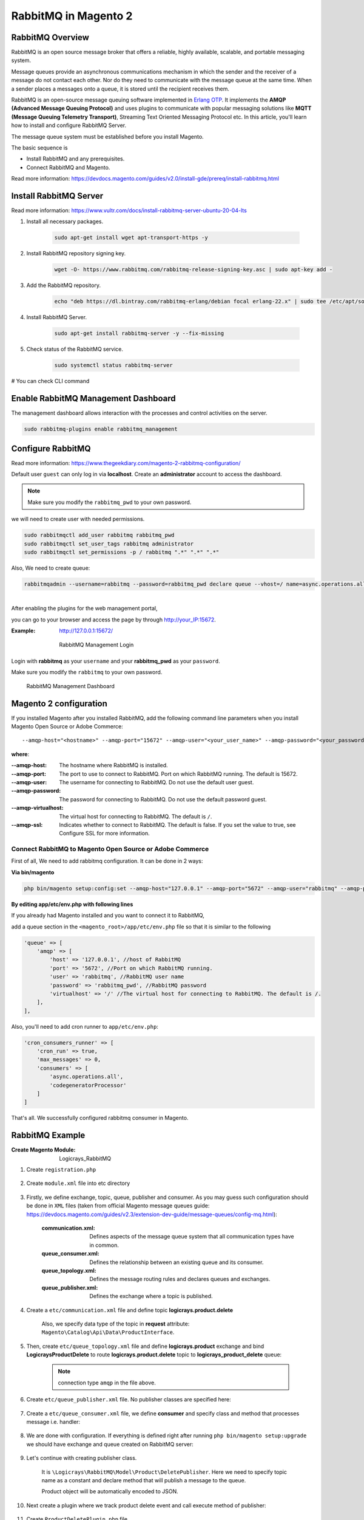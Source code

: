 RabbitMQ in Magento 2
=====================

RabbitMQ Overview
-----------------

RabbitMQ is an open source message broker that offers a reliable, highly available, scalable, and portable messaging system.

Message queues provide an asynchronous communications mechanism in which the sender and the receiver of a message do not contact each other. Nor do they need to communicate with the message queue at the same time. When a sender places a messages onto a queue, it is stored until the recipient receives them.

RabbitMQ is an open-source message queuing software implemented in `Erlang OTP`_. 
It implements the **AMQP (Advanced Message Queuing Protocol)** and 
uses plugins to communicate with popular messaging solutions like
**MQTT (Message Queuing Telemetry Transport)**, Streaming Text Oriented Messaging Protocol etc.
In this article, you'll learn how to install and configure RabbitMQ Server.

.. _`Erlang OTP`: https://www.erlang.org/

The message queue system must be established before you install Magento.

The basic sequence is

* Install RabbitMQ and any prerequisites.
* Connect RabbitMQ and Magento.

Read more information: https://devdocs.magento.com/guides/v2.0/install-gde/prereq/install-rabbitmq.html

Install RabbitMQ Server
-----------------------

Read more information: https://www.vultr.com/docs/install-rabbitmq-server-ubuntu-20-04-lts

#. Install all necessary packages.

    .. code-block:: bash
        
        sudo apt-get install wget apt-transport-https -y

#. Install RabbitMQ repository signing key.

    .. code-block:: bash
        
        wget -O- https://www.rabbitmq.com/rabbitmq-release-signing-key.asc | sudo apt-key add -

#. Add the RabbitMQ repository.

    .. code-block:: bash
       
       echo "deb https://dl.bintray.com/rabbitmq-erlang/debian focal erlang-22.x" | sudo tee /etc/apt/sources.list.d/rabbitmq.list

#. Install RabbitMQ Server.

    .. code-block:: bash
       
       sudo apt-get install rabbitmq-server -y --fix-missing

#. Check status of the RabbitMQ service.

    .. code-block:: bash

       sudo systemctl status rabbitmq-server

# You can check CLI command
    
    .. figure:: images/install-rabbitmq-server.png
        :align: center
        :alt: install rabbitmq-server


Enable RabbitMQ Management Dashboard
------------------------------------

The management dashboard allows interaction with the processes and control activities on the server.

.. code-block:: bash

    sudo rabbitmq-plugins enable rabbitmq_management

.. figure:: images/rabbitmq_management.png
    :align: center
    :alt: RabbitMQ Management Login

Configure RabbitMQ
------------------

Read more information: https://www.thegeekdiary.com/magento-2-rabbitmq-configuration/

Default user ``guest`` can only log in via **localhost**.
Create an **administrator** account to access the dashboard.

.. note::

    Make sure you modify the ``rabbitmq_pwd`` to your own password.

we will need to create user with needed permissions.

.. code-block:: bash
   
    sudo rabbitmqctl add_user rabbitmq rabbitmq_pwd
    sudo rabbitmqctl set_user_tags rabbitmq administrator
    sudo rabbitmqctl set_permissions -p / rabbitmq ".*" ".*" ".*"

Also, We need to create queue:

.. code-block:: bash

    rabbitmqadmin --username=rabbitmq --password=rabbitmq_pwd declare queue --vhost=/ name=async.operations.all durable=true




| 
| After enabling the plugins for the web management portal,

you can go to your browser and access the page by through http://your_IP:15672. 

:Example: http://127.0.0.1:15672/

    .. figure:: images/login-rabbitmq.png
        :align: center
        :alt: RabbitMQ Management Login

        RabbitMQ Management Login

Login with **rabbitmq** as your ``username`` and your **rabbitmq_pwd** as your ``password``.

Make sure you modify the ``rabbitmq`` to your own password.

    .. figure:: images/rabbitmq-dashboard.png
        :align: center
        :alt: RabbitMQ Management Dashboard

        RabbitMQ Management Dashboard

Magento 2 configuration
-----------------------

If you installed Magento after you installed RabbitMQ, 
add the following command line parameters when you install Magento Open Source or Adobe Commerce::

    --amqp-host="<hostname>" --amqp-port="15672" --amqp-user="<your_user_name>" --amqp-password="<your_password>" --amqp-virtualhost="/"

**where**:

:--amqp-host: The hostname where RabbitMQ is installed.

:--amqp-port: The port to use to connect to RabbitMQ. Port on which RabbitMQ running. The default is 15672.

:--amqp-user: The username for connecting to RabbitMQ. Do not use the default user guest.

:--amqp-password: The password for connecting to RabbitMQ. Do not use the default password guest.

:--amqp-virtualhost: The virtual host for connecting to RabbitMQ. The default is ``/``.

:--amqp-ssl: Indicates whether to connect to RabbitMQ. The default is false. If you set the value to true, see Configure SSL for more information.


Connect RabbitMQ to Magento Open Source or Adobe Commerce
~~~~~~~~~~~~~~~~~~~~~~~~~~~~~~~~~~~~~~~~~~~~~~~~~~~~~~~~~

First of all, We need to add rabbitmq configuration. It can be done in 2 ways:

**Via bin/magento**

.. code-block:: bash

    php bin/magento setup:config:set --amqp-host="127.0.0.1" --amqp-port="5672" --amqp-user="rabbitmq" --amqp-password="rabbitmq_pwd" --amqp-virtualhost="/"


**By editing app/etc/env.php with following lines**

If you already had Magento installed and you want to connect it to RabbitMQ,

add a queue section in the ``<magento_root>/app/etc/env.php`` file so that it is similar to the following

.. code-block:: bash
    
    'queue' => [
        'amqp' => [
            'host' => '127.0.0.1', //host of RabbitMQ
            'port' => '5672', //Port on which RabbitMQ running. 
            'user' => 'rabbitmq', //RabbitMQ user name
            'password' => 'rabbitmq_pwd', //RabbitMQ password
            'virtualhost' => '/' //The virtual host for connecting to RabbitMQ. The default is /.
        ],
    ],  

Also, you'll need to add cron runner to ``app/etc/env.php``:

.. code-block:: bash

    'cron_consumers_runner' => [
        'cron_run' => true,
        'max_messages' => 0,
        'consumers' => [
            'async.operations.all',
            'codegeneratorProcessor'
        ]
    ]

That's all. We successfully configured rabbitmq consumer in Magento.

RabbitMQ Example
----------------

:Create Magento Module: Logicrays_RabbitMQ

#. Create ``registration.php``
    
    .. code-block:: php
        :caption: registration.php

        <?php
        \Magento\Framework\Component\ComponentRegistrar::register(
            \Magento\Framework\Component\ComponentRegistrar::MODULE,
            'Logicrays_RabbitMQ',
            __DIR__
        );

#. Create ``module.xml`` file into etc directory

    .. code-block:: xml
        :caption: etc/module.xml

        <?xml version="1.0"?>
        <config xmlns:xsi="http://www.w3.org/2001/XMLSchema-instance" xsi:noNamespaceSchemaLocation="urn:magento:framework:Module/etc/module.xsd">
            <module name="Logicrays_RabbitMQ" setup_version="1.0.0">
            </module>
        </config>

#. Firstly, we define exchange, topic, queue, publisher and consumer. 
   As you may guess such configuration should be done in ``XML`` 
   files (taken from official Magento message queues guide: https://devdocs.magento.com/guides/v2.3/extension-dev-guide/message-queues/config-mq.html):

    :communication.xml: Defines aspects of the message queue system that all communication types have in common.
    :queue_consumer.xml: Defines the relationship between an existing queue and its consumer.
    :queue_topology.xml: Defines the message routing rules and declares queues and exchanges.
    :queue_publisher.xml: Defines the exchange where a topic is published.

#. Create a ``etc/communication.xml`` file and define topic **logicrays.product.delete**

    .. code-block:: xml
       :caption: etc/communication.xml

        <?xml version="1.0"?>
        <config xmlns:xsi="http://www.w3.org/2001/XMLSchema-instance" xsi:noNamespaceSchemaLocation="urn:magento:framework:Communication/etc/communication.xsd">
            <topic name="logicrays.product.delete" request="Magento\Catalog\Api\Data\ProductInterface"/>
        </config>
    
    Also, we specify data type of the topic in **request** attribute: ``Magento\Catalog\Api\Data\ProductInterface``.

#. Then, create ``etc/queue_topology.xml`` file and define **logicrays.product** exchange and bind **LogicraysProductDelete** to route **logicrays.product.delete** topic to **logicrays_product_delete** queue:

    .. code-block:: xml
       :caption: etc/queue_topology.xml

        <?xml version="1.0"?>
        <config xmlns:xsi="http://www.w3.org/2001/XMLSchema-instance" xsi:noNamespaceSchemaLocation="urn:magento:framework-message-queue:etc/topology.xsd">
            <exchange name="logicrays.product" type="topic" connection="amqp">
                <binding id="LogicraysProductDelete" topic="logicrays.product.delete" destinationType="queue" destination="logicrays_product_delete"/>
            </exchange>
        </config>
    
    .. note::

        connection type ``amqp`` in the file above.
    
#. Create ``etc/queue_publisher.xml`` file. No publisher classes are specified here:

    .. code-block:: xml
       :caption: etc/queue_publisher.xml

        <?xml version="1.0"?>
        <config xmlns:xsi="http://www.w3.org/2001/XMLSchema-instance" xsi:noNamespaceSchemaLocation="urn:magento:framework-message-queue:etc/publisher.xsd">
            <publisher topic="logicrays.product.delete">
                <connection name="amqp" exchange="logicrays.product" />
            </publisher>
        </config>
    
#. Create a ``etc/queue_consumer.xml`` file, we define **consumer** and specify class and method that processes message i.e. handler:

    .. code-block:: xml
       :caption: etc/queue_consumer.xml

        <?xml version="1.0"?>
        <config xmlns:xsi="http://www.w3.org/2001/XMLSchema-instance" xsi:noNamespaceSchemaLocation="urn:magento:framework-message-queue:etc/consumer.xsd">
            <consumer name="LogicraysProductDelete" queue="logicrays_product_delete" connection="amqp" handler="Logicrays\RabbitMQ\Model\Product\DeleteConsumer::processMessage"/>
        </config>

#. We are done with configuration. If everything is defined right after running ``php bin/magento setup:upgrade`` we should have exchange and queue created on RabbitMQ server:

    .. figure:: images/RabbitMQ-configure-done.png
        :align: center

#. Let's continue with creating publisher class. 
    
    It is ``\Logicrays\RabbitMQ\Model\Product\DeletePublisher``. Here we need to specify topic name as a constant and declare method that will publish a message to the queue.

    .. code-block:: php
       :caption: Model/Product/DeletePublisher.php

       <?php

        namespace Logicrays\RabbitMQ\Model\Product;

        class DeletePublisher
        {
            public const TOPIC_NAME = 'logicrays.product.delete';

            /**
            * @var \Magento\Framework\MessageQueue\PublisherInterface
            */
            private $publisher;

            /**
            * @param \Magento\Framework\MessageQueue\PublisherInterface $publisher
            */
            public function __construct(\Magento\Framework\MessageQueue\PublisherInterface $publisher)
            {
                $this->publisher = $publisher;
            }

            /**
            * @inheritdoc
            */
            public function execute(\Magento\Catalog\Api\Data\ProductInterface $product)
            {
                $this->publisher->publish(self::TOPIC_NAME, $product);
            }
        }

    Product object will be automatically encoded to JSON.

#. Next create a plugin where we track product delete event  and call execute method of publisher:

    .. code-block:: xml
       :caption: etc/di.xml

        <?xml version="1.0"?>
        <config xmlns:xsi="http://www.w3.org/2001/XMLSchema-instance" xsi:noNamespaceSchemaLocation="urn:magento:framework:ObjectManager/etc/config.xsd">
            <type name="Magento\Catalog\Model\ResourceModel\Product">
                <plugin name="publish_product_delete" type="Logicrays\RabbitMQ\Plugin\ProductDeletePlugin"/>
            </type>
        </config>

#. Create ``ProductDeletePlugin.php`` file

    .. code-block:: php
       :caption: Plugin/ProductDeletePlugin.php

        <?php

        namespace Logicrays\RabbitMQ\Plugin;

        use Logicrays\RabbitMQ\Model\Product\DeletePublisher;
        use Magento\Catalog\Model\ResourceModel\Product as ProductResource;

        class ProductDeletePlugin
        {
            /**
            * @var \Magento\Quote\Model\Product\QuoteItemsCleanerInterface
            */
            private $productDeletePublisher;

            public function __construct(
                DeletePublisher $productDeletePublisher
            ) {
                $this->productDeletePublisher = $productDeletePublisher;
            }

            /**
            * _afterDelete
            *
            * @param ProductResource $subject
            * @param ProductResource $result
            * @param \Magento\Catalog\Api\Data\ProductInterface $product
            * @return ProductResource
            * @SuppressWarnings(PHPMD.UnusedFormalParameter)
            */
            public function afterDelete(
                ProductResource $subject,
                ProductResource $result,
                \Magento\Catalog\Api\Data\ProductInterface $product
            ) {
                $this->productDeletePublisher->execute($product);
                return $result;
            }
        }


#. Create handler ``DeleteConsumer.php`` that we specified in ``queue_consumer.xml``

    .. code-block:: php
       :caption: Model/Product/DeleteConsumer.php

        <?php

        namespace Logicrays\RabbitMQ\Model\Product;

        use Magento\Framework\App\Filesystem\DirectoryList;
        use Magento\Framework\Exception\FileSystemException;

        class DeleteConsumer
        {
            /**
            * @var \Zend\Log\Logger
            */
            private $logger;

            /**
            * @var string
            */
            private $logFileName = 'product-delete-consumer.log';

            /**
            * @var DirectoryList
            */
            private $directoryList;

            /**
            * DeleteConsumer constructor.
            * @param DirectoryList $directoryList
            * @throws FileSystemException
            */
            public function __construct(
                \Magento\Framework\App\Filesystem\DirectoryList $directoryList
            ) {
                $this->directoryList = $directoryList;
                $logDir = $directoryList->getPath('log');
                $writer = new \Zend\Log\Writer\Stream($logDir . DIRECTORY_SEPARATOR . $this->logFileName);
                $logger = new \Zend\Log\Logger();
                $logger->addWriter($writer);
                $this->logger = $logger;
            }

            /**
            * _processMessage
            *
            * @param \Magento\Catalog\Api\Data\ProductInterface $product
            * @throws \Magento\Framework\Exception\LocalizedException
            * @return void
            */
            public function processMessage(\Magento\Catalog\Api\Data\ProductInterface $product)
            {
                $this->logger->info($product->getId() . ' ' . $product->getSku());
            }
        }


#. ``processMessage`` method expects instance of ``\Magento\Catalog\Api\Data\ProductInterface`` as parameter. 

    The last step is to start our consumer with command::
        
        php bin/magento queue:consumers:start LogicraysProductDelete


#. You can download source code here: https://github.com/dipakp-logicrays/rabbitmq-example

Conclusion
----------

RabbitMQ is a powerful message broker which can help to improve your store speed.
Also, it will be helpful to decrease the load on your MySQL server which can be helpful during load spikes.